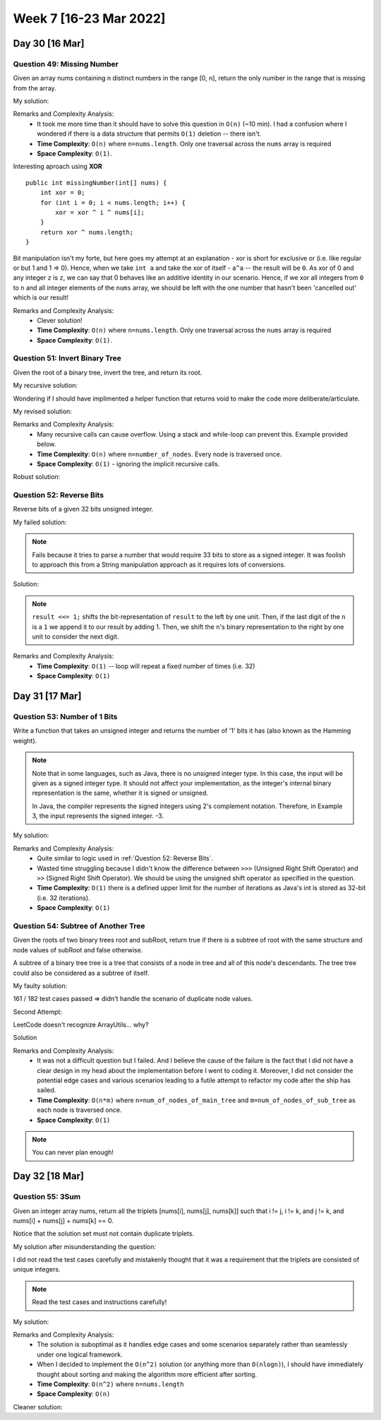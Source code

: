 ************************
Week 7 [16-23 Mar 2022]
************************

Day 30 [16 Mar]
================

Question 49: Missing Number
-------------------------------------
Given an array nums containing n distinct numbers in the range [0, n], return the only number in the range that is missing from the array.

My solution:

.. code-block:: Java
    :linenos: 

    public int missingNumber(int[] nums) {
        int n = nums.length;
        int res = n * (n + 1) / 2;
        for (int num:nums) {
            res-=num;
        }
        return res;
    }

Remarks and Complexity Analysis: 
 * It took me more time than it should have to solve this question in ``O(n)`` (~10 min). I had a confusion where 
   I wondered if there is a data structure that permits ``O(1)`` deletion -- there isn't.  
 * **Time Complexity**: ``O(n)`` where ``n=nums.length``. Only one traversal across the ``nums`` array is required 
 * **Space Complexity**: ``O(1)``.

Interesting aproach using **XOR** :: 

    public int missingNumber(int[] nums) {
        int xor = 0;
        for (int i = 0; i < nums.length; i++) {
            xor = xor ^ i ^ nums[i];
        }
        return xor ^ nums.length;
    }

Bit manipulation isn't my forte, but here goes my attempt at an explanation - xor is short for exclusive or (i.e. like regular or but 1 and 1 => 0). 
Hence, when we take ``int a`` and take the xor of itself - ``a^a`` -- the result will be ``0``. As xor of 0 and any integer ``z`` is ``z``, we can say 
that 0 behaves like an additive identity in our scenario. Hence, if we xor all integers from ``0`` to ``n`` and all integer elements of the ``nums`` array, 
we should be left with the one number that hasn't been 'cancelled out' which is our result! 

Remarks and Complexity Analysis: 
 * Clever solution!
 * **Time Complexity**: ``O(n)`` where ``n=nums.length``. Only one traversal across the ``nums`` array is required 
 * **Space Complexity**: ``O(1)``.


Question 51: Invert Binary Tree
-------------------------------------
Given the root of a binary tree, invert the tree, and return its root.

My recursive solution:

.. code-block:: Java
    :linenos: 

    public TreeNode invertTree(TreeNode root) {
        if (root!=null) { 
            this.invertTree(root.left);
            this.invertTree(root.right);
            
            TreeNode tempLeft = root.left;
            root.left = root.right;
            root.right = tempLeft;
        }
        return root;
    }

Wondering if I should have implimented a helper function that returns void to make the code more deliberate/articulate.

My revised solution:

.. code-block:: Java
    :linenos: 

    public TreeNode invertTree(TreeNode root) {
        if (root!=null) {
            TreeNode tempLeft = root.left;
            root.left = this.invertTree(root.right);;
            root.right = this.invertTree(tempLeft);
        }
        return root;
    }


Remarks and Complexity Analysis: 
 * Many recursive calls can cause overflow. Using a stack and while-loop can prevent this. Example provided below.
 * **Time Complexity**: ``O(n)`` where ``n=number_of_nodes``. Every node is traversed once.
 * **Space Complexity**: ``O(1)`` - ignoring the implicit recursive calls.

Robust solution:

.. code-block:: Java
    :linenos: 

    public TreeNode invertTree(TreeNode root) {
        
        if (root == null) {
            return null;
        }

        final Deque<TreeNode> stack = new LinkedList<>();
        stack.push(root);
        
        while(!stack.isEmpty()) {
            final TreeNode node = stack.pop();
            final TreeNode left = node.left;
            node.left = node.right;
            node.right = left;
            
            if(node.left != null) {
                stack.push(node.left);
            }
            if(node.right != null) {
                stack.push(node.right);
            }
        }
        return root;
    }

Question 52: Reverse Bits
-------------------------------------
Reverse bits of a given 32 bits unsigned integer.

My failed solution:

.. code-block:: Java
    :linenos: 

    public int reverseBits(int n) {
        StringBuilder sb = new StringBuilder(String.format("%32s", Integer.toBinaryString(n)).replace(' ', '0'));
        sb.reverse();
        return Integer.parseInt(sb.toString(),2);
    }

.. note:: 

    Fails because it tries to parse a number that would require 33 bits to store as a signed integer. It was foolish to 
    approach this from a String manipulation approach as it requires lots of conversions. 

Solution:

.. code-block:: Java
    :linenos: 

    public int reverseBits(int n) {
        if (n == 0) return 0;
        
        int result = 0;
        for (int i = 0; i < 32; i++) {
            result <<= 1;
            if ((n & 1) == 1) result++;
            n >>= 1;
        }
        return result;
    }

.. note:: 

    ``result <<= 1;`` shifts the bit-representation of ``result`` to the left by one unit. Then, if the last digit of 
    the ``n`` is a ``1`` we append it to our result by adding 1. Then, we shift the ``n``'s binary representation to the right by 
    one unit to consider the next digit. 

Remarks and Complexity Analysis: 
 * **Time Complexity**: ``O(1)`` -- loop will repeat a fixed number of times (i.e. 32)
 * **Space Complexity**: ``O(1)``


Day 31 [17 Mar]
================

Question 53: Number of 1 Bits
-------------------------------------
Write a function that takes an unsigned integer and returns the number of '1' bits it has (also known as the Hamming weight).

.. note::

    Note that in some languages, such as Java, there is no unsigned integer type. In this case, the input will be given as a signed integer type. It should not affect your implementation, as the integer's internal binary representation is the same, whether it is signed or unsigned.
    
    In Java, the compiler represents the signed integers using 2's complement notation. Therefore, in Example 3, the input represents the signed integer. -3.

My solution:

.. code-block:: Java
    :linenos:

    public int hammingWeight(int n) {
        int res = 0;
        while (n!=0) {
            res+=(n&1);
            n>>>=1;
        }
        return res;
    }


Remarks and Complexity Analysis: 
 * Quite similar to logic used in :ref:`Question 52: Reverse Bits`.
 * Wasted time struggling because I didn't know the difference between ``>>>`` (Unsigned Right Shift Operator) and 
   ``>>`` (Signed Right Shift Operator). We should be using the unsigned shift operator as specified in the question.
 * **Time Complexity**: ``O(1)`` there is a defined upper limit for the number of iterations as Java's int is stored as 32-bit (i.e. 32 iterations).
 * **Space Complexity**: ``O(1)``

Question 54: Subtree of Another Tree
-------------------------------------------
Given the roots of two binary trees root and subRoot, return true if there is a subtree of root with the same structure and node values of subRoot and false otherwise.

A subtree of a binary tree tree is a tree that consists of a node in tree and all of this node's descendants. The tree tree could also be considered as a subtree of itself.


My faulty solution: 

.. code-block:: Java
    :linenos:

    private TreeNode findSubTreeRoot(TreeNode root, int strVal) {
        if (root==null) {
            return null;
        } else if (root.val==strVal) {
            return root;
        } else {
            TreeNode left = this.findSubTreeRoot(root.left, strVal);
            TreeNode right = this.findSubTreeRoot(root.right, strVal);
            if (left==null)  {
                if (right==null) {
                    return null;
                } else {
                    return right;
                }
            } else {
                return left;
            }
        }
    }
    
    private boolean isSameTree(TreeNode root1, TreeNode root2) {
        if (root1==null | root2==null) {
            return (root1==null & root2==null);
        } else if (root1.val!=root2.val) {
            return false;
        } else {
            return this.isSameTree(root1.left, root2.left) & this.isSameTree(root1.right, root2.right);
        }
    }
    
    public boolean isSubtree(TreeNode root, TreeNode subRoot) {
        TreeNode subRootFound = this.findSubTreeRoot(root,subRoot.val);
        if (subRootFound==null) {
            System.out.println("Not FOUND");
            return false;
        } else {
            return this.isSameTree(subRootFound, subRoot);
        }        
    }

161 / 182 test cases passed => didn't handle the scenario of duplicate node values. 

Second Attempt:

.. code-block:: Java
    :linenos:

    private TreeNode[] findSubTreeRoot(TreeNode root, int strVal) {
        if (root==null) {
            return new TreeNode[0];
        } else {
            TreeNode[] left = this.findSubTreeRoot(root.left, strVal);
            TreeNode[] right = this.findSubTreeRoot(root.right, strVal);
            if (root.val==strVal) {
                return ArrayUtils.add(ArrayUtils.addAll(left,right),root);
            } else {
                return ArrayUtils.addAll(left,right);
            }
        }
    }
    
    private boolean isSameTree(TreeNode root1, TreeNode root2) {
        if (root1==null | root2==null) {
            return (root1==null & root2==null);
        } else if (root1.val!=root2.val) {
            return false;
        } else {
            return this.isSameTree(root1.left, root2.left) & this.isSameTree(root1.right, root2.right);
        }
    }
    
    public boolean isSubtree(TreeNode root, TreeNode subRoot) {
        TreeNode[] subRootFound = this.findSubTreeRoot(root,subRoot.val);
        if (subRootFound.length==0) {
            return false;
        } else {
            for (TreeNode candNode: subRootFound) {
                if (this.isSameTree(candNode, subRoot)) {
                    return true;
                }
            }
            return false;
        }        
    }

LeetCode doesn't recognize ArrayUtils... why?

Solution 

.. code-block:: Java
    :linenos:

    public boolean isSubtree(TreeNode s, TreeNode t) {
        if (s == null) return false;
        if (isSame(s, t)) return true;
        return isSubtree(s.left, t) || isSubtree(s.right, t);
    }
    
    private boolean isSame(TreeNode s, TreeNode t) {
        if (s == null && t == null) return true;
        if (s == null || t == null) return false;
        
        if (s.val != t.val) return false;
        
        return isSame(s.left, t.left) && isSame(s.right, t.right);
    }

    // Another solution

    public boolean isSubtree(TreeNode root, TreeNode subRoot) {
        if (isEqualTree(root, subRoot)) return true;
        if (root == null) return false;
        return isSubtree(root.left, subRoot) || isSubtree(root.right, subRoot);
    }

    private boolean isEqualTree(TreeNode root1, TreeNode root2) {
        if (root1 == null || root2 == null) return root2 == root1;
        return root1.val == root2.val && isEqualTree(root1.left, root2.left) && isEqualTree(root1.right, root2.right);
    }

Remarks and Complexity Analysis: 
 * It was not a difficult question but I failed. And I believe the cause of the failure is the fact that I did not 
   have a clear design in my head about the implementation before I went to coding it. Moreover, I did not consider 
   the potential edge cases and various scenarios leading to a futile attempt to refactor my code after the ship has sailed. 
 * **Time Complexity**: ``O(n*m)`` where ``n=num_of_nodes_of_main_tree`` and ``m=num_of_nodes_of_sub_tree`` as each node is traversed once.
 * **Space Complexity**: ``O(1)``

.. note:: 

    You can never plan enough!

Day 32 [18 Mar]
================

Question 55: 3Sum
-------------------------------------
Given an integer array nums, return all the triplets [nums[i], nums[j], nums[k]] such that i != j, i != k, and j != k, and nums[i] + nums[j] + nums[k] == 0.

Notice that the solution set must not contain duplicate triplets.

My solution after misunderstanding the question: 

.. code-block:: Java
    :linenos:

    public void newTwoSum(Set<Integer> nums, int target, List<List<Integer>> res) {
        // List<List<Integer>> res = new ArrayList<>();
        Set<Integer> memo = new HashSet<>();
        for (int n:nums) {
            if (memo.contains(n)) {
                res.add(new ArrayList<Integer>(Arrays.asList(-target,n,target-n)));
            } else {
                memo.add(target-n);
            }
        }
    }
    
    public List<List<Integer>> threeSum(int[] nums) {
        List<List<Integer>> res = new ArrayList<>();
        
        Set<Integer> negNums = new HashSet<>();
        Set<Integer> posNums = new HashSet<>();
        boolean zeroExists = false;
        
        for (int n:nums) {
            if (n==0) {
                zeroExists = true;
            } else if (n>0) {
                posNums.add(n);
            } else {
                negNums.add(n);
            }
        }
        
        // zero case
        if (zeroExists) {
            for (int posN: posNums) {
                if (negNums.contains(-posN)) {
                    // List<Integer> tmp = new ArrayList<>(Arrays.asList(0,posN,-posN));
                    res.add(new ArrayList<Integer>(Arrays.asList(0,posN,-posN)));
                }
            }
        }
        // 1 pos, 2 neg case
        for (int posN:posNums) {
            this.newTwoSum(negNums,-posN,res);
        }
        // 1 neg, 2 pos case
        for (int negN:negNums) {
            this.newTwoSum(posNums,-negN,res);
        }
        return res;
    }

I did not read the test cases carefully and mistakenly thought that it was a requirement that the triplets are 
consisted of unique integers. 

.. note:: 

    Read the test cases and instructions carefully!

My solution:

.. code-block:: Java
    :linenos:

    public void newTwoSum(List<Integer> nums, int target, List<List<Integer>> res) {
        Set<Integer> memo = new HashSet<>();
        Set<Integer> done = new HashSet<>();
        for (int n:nums) {
            if (done.contains(n)) {
                continue;
            } else if (memo.contains(n)) {
                res.add(new ArrayList<Integer>(Arrays.asList(-target,n,target-n)));
                done.add(n);
            } else {
                memo.add(target-n);
            }
        }
    }
    
    public List<List<Integer>> threeSum(int[] nums) {
        List<List<Integer>> res = new ArrayList<>();
        
        List<Integer> negNums = new ArrayList<>();
        List<Integer> posNums = new ArrayList<>();
        boolean zeroExists = false;
        
        for (int n:nums) {
            if (n>=0) {
                posNums.add(n);
            } else {
                negNums.add(n);
            }
        }
        
        Set<Integer> done = new HashSet<>();
        // 1 pos, 2 neg case
        for (int posN:posNums) {
            if (!done.contains(posN) && posN!=0) {
                this.newTwoSum(negNums,-posN,res);
                done.add(posN);
            }
        }
        done.clear();
        // 1 neg, 2 pos case
        for (int negN:negNums) {
            if (!done.contains(negN)) {
                this.newTwoSum(posNums,-negN,res);
                done.add(negN);
            }
        }
        
        if (Collections.frequency(posNums, Integer.valueOf(0))>=3) {
            res.add(new ArrayList<Integer>(Arrays.asList(0,0,0)));
        }
        
        return res;
    }

Remarks and Complexity Analysis: 
 * The solution is suboptimal as it handles edge cases and some scenarios separately rather than seamlessly under one logical framework.
 * When I decided to implement the ``O(n^2)`` solution (or anything more than ``O(nlogn)``), I should have immediately thought about sorting and making the algorithm more efficient after sorting.
 * **Time Complexity**: ``O(n^2)`` where ``n=nums.length``
 * **Space Complexity**: ``O(n)``

Cleaner solution: 

.. code-block:: Java
    :linenos:

    public List<List<Integer>> threeSum(int[] num) {
        Arrays.sort(num);
        List<List<Integer>> res = new LinkedList<>(); 
        for (int i = 0; i < num.length-2; i++) {
            if (i == 0 || (i > 0 && num[i] != num[i-1])) {
                int lo = i+1, hi = num.length-1, sum = 0 - num[i];
                while (lo < hi) {
                    if (num[lo] + num[hi] == sum) {
                        res.add(Arrays.asList(num[i], num[lo], num[hi]));
                        while (lo < hi && num[lo] == num[lo+1]) lo++;
                        while (lo < hi && num[hi] == num[hi-1]) hi--;
                        lo++; hi--;
                    } else if (num[lo] + num[hi] < sum) lo++;
                    else hi--;
            }
            }
        }
        return res;
    }
